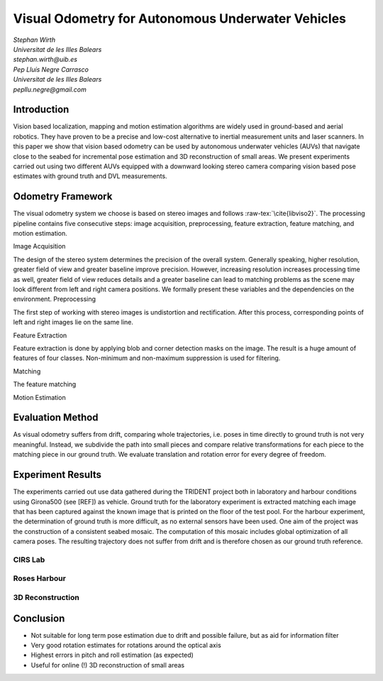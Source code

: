 .. role:: raw-tex(raw)
  :format: latex html
.. role:: raw-math(raw)
  :format: latex html

Visual Odometry for Autonomous Underwater Vehicles
==================================================
| *Stephan Wirth*
| *Universitat de les Illes Balears*
| *stephan.wirth@uib.es*

| *Pep Lluís Negre Carrasco*
| *Universitat de les Illes Balears*
| *pepllu.negre@gmail.com*

Introduction
------------
Vision based localization, mapping and motion estimation algorithms are widely used in ground-based and aerial robotics. They have proven to be a precise and low-cost alternative to inertial measurement units and laser scanners. In this paper we show that vision based odometry can be used by autonomous underwater vehicles (AUVs) that navigate close to the seabed for incremental pose estimation and 3D reconstruction of small areas. We present experiments carried out using two different AUVs equipped with a downward looking stereo camera comparing vision based pose estimates with ground truth and DVL measurements.

Odometry Framework
------------------
The visual odometry system we choose is based on stereo images and follows :raw-tex:`\cite{libviso2}`. The processing pipeline contains five consecutive steps: image acquisition, preprocessing, feature extraction, feature matching, and motion estimation. 

Image Acquisition

The design of the stereo system determines the precision of the overall system. Generally speaking, higher resolution, greater field of view and greater baseline improve precision. However, increasing resolution increases processing time as well, greater field of view reduces details and a greater baseline can lead to matching problems as the scene may look different from left and right camera positions. We formally present these variables and the dependencies on the environment.
Preprocessing

The first step of working with stereo images is undistortion and rectification. After this process, corresponding points of left and right images lie on the same line.

Feature Extraction

Feature extraction is done by applying blob and corner detection masks on the image. The result is a huge amount of features of four classes. Non-minimum and non-maximum suppression is used for filtering.

Matching

The feature matching 

Motion Estimation

Evaluation Method
-----------------

As visual odometry suffers from drift, comparing whole trajectories, i.e. poses in time directly to ground truth is not very meaningful. Instead, we subdivide the path into small pieces and compare relative transformations for each piece to the matching piece in our ground truth. We evaluate translation and rotation error for every degree of freedom.

Experiment Results
--------------------

The experiments carried out use data gathered during the TRIDENT project both in laboratory and harbour conditions using Girona500 (see [REF]) as vehicle. Ground truth for the laboratory experiment is extracted matching each image that has been captured against the known image that is printed on the floor of the test pool.
For the harbour experiment, the determination of ground truth is more difficult, as no external sensors have been used. One aim of the project was the construction of a consistent seabed mosaic. The computation of this mosaic includes global optimization of all camera poses. The resulting trajectory does not suffer from drift and is therefore chosen as our ground truth reference.

CIRS Lab
^^^^^^^^

Roses Harbour
^^^^^^^^^^^^^

3D Reconstruction
^^^^^^^^^^^^^^^^^

Conclusion
----------

- Not suitable for long term pose estimation due to drift and possible failure, but as aid for information filter
- Very good rotation estimates for rotations around the optical axis
- Highest errors in pitch and roll estimation (as expected)
- Useful for online (!) 3D reconstruction of small areas

.. raw:: latex

  \bibliographystyle{plain}
  \bibliography{references}
